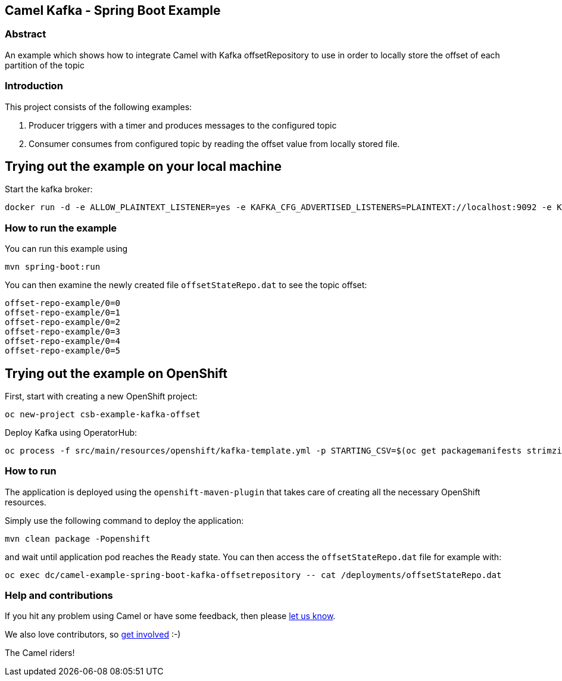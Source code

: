 == Camel Kafka - Spring Boot Example

=== Abstract

An example which shows how to integrate Camel with Kafka offsetRepository to use in order to locally store the offset of each partition of the topic

=== Introduction

This project consists of the following examples:

  1. Producer triggers with a timer and produces messages to the configured topic
  2. Consumer consumes from configured topic by reading the offset value from locally stored file.

== Trying out the example on your local machine

Start the kafka broker:

----
docker run -d -e ALLOW_PLAINTEXT_LISTENER=yes -e KAFKA_CFG_ADVERTISED_LISTENERS=PLAINTEXT://localhost:9092 -e KAFKA_CFG_AUTO_CREATE_TOPICS_ENABLE=true -p 9092:9092 bitnami/kafka:latest
----

=== How to run the example

You can run this example using

    mvn spring-boot:run

You can then examine the newly created file `offsetStateRepo.dat` to see the topic offset:

----
offset-repo-example/0=0
offset-repo-example/0=1
offset-repo-example/0=2
offset-repo-example/0=3
offset-repo-example/0=4
offset-repo-example/0=5
----

== Trying out the example on OpenShift

First, start with creating a new OpenShift project:

----
oc new-project csb-example-kafka-offset
----

Deploy Kafka using OperatorHub:

----
oc process -f src/main/resources/openshift/kafka-template.yml -p STARTING_CSV=$(oc get packagemanifests strimzi-kafka-operator -o jsonpath='{.status.channels[?(@.name=="stable")].currentCSV}') | oc create -f -
----

=== How to run

The application is deployed using the `openshift-maven-plugin` that takes care of creating all the necessary OpenShift resources.

Simply use the following command to deploy the application:

----
mvn clean package -Popenshift
----

and wait until application pod reaches the `Ready` state. You can then access the `offsetStateRepo.dat` file for example with:

----
oc exec dc/camel-example-spring-boot-kafka-offsetrepository -- cat /deployments/offsetStateRepo.dat
----

=== Help and contributions

If you hit any problem using Camel or have some feedback, 
then please https://camel.apache.org/support.html[let us know].

We also love contributors, 
so https://camel.apache.org/contributing.html[get involved] :-)

The Camel riders!

